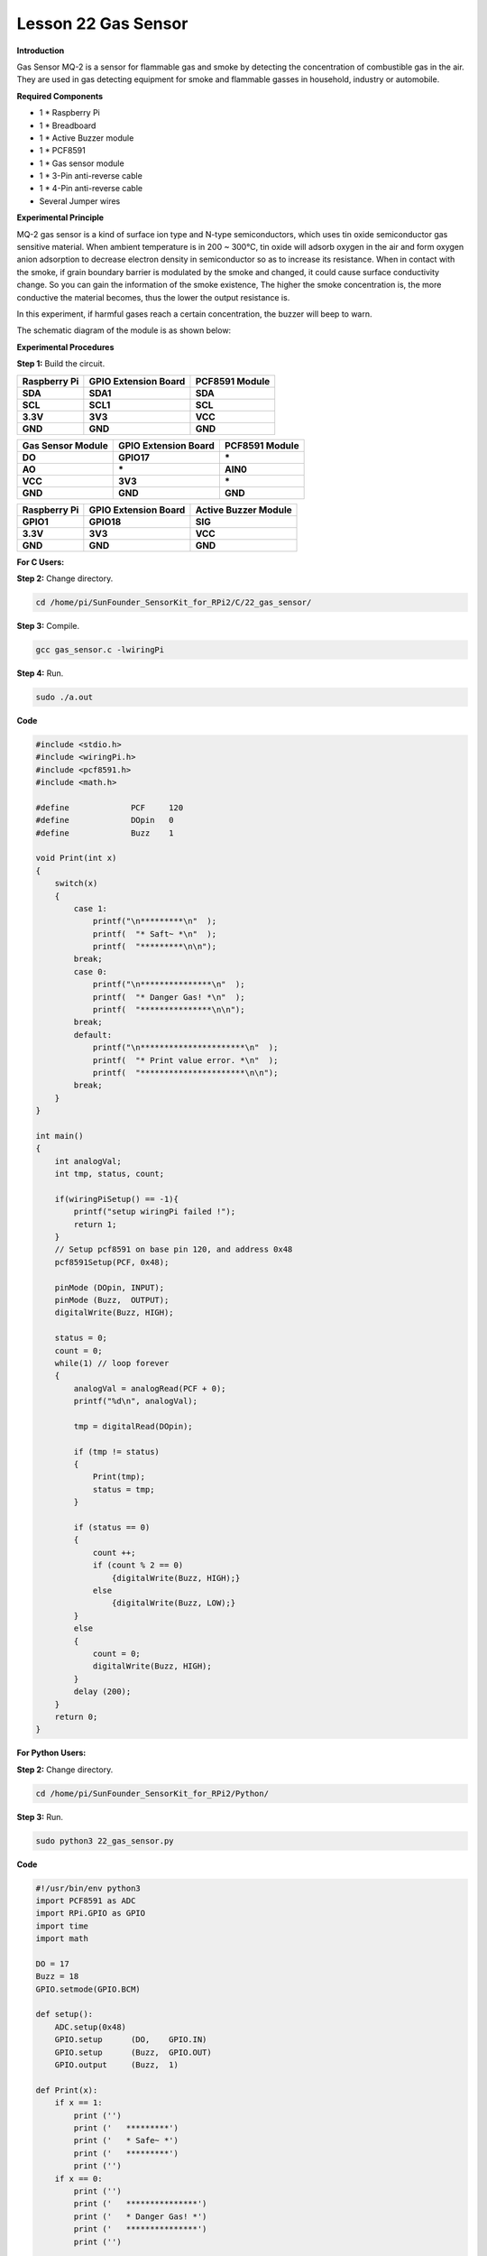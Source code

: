 Lesson 22 Gas Sensor
======================

**Introduction**

Gas Sensor MQ-2 is a sensor for flammable gas and smoke by detecting the
concentration of combustible gas in the air. They are used in gas
detecting equipment for smoke and flammable gasses in household,
industry or automobile.

.. image:: media/image197.png
   :width: 2.39028in
   :height: 1.45833in

**Required Components**

- 1 \* Raspberry Pi

- 1 \* Breadboard

- 1 \* Active Buzzer module

- 1 \* PCF8591

- 1 \* Gas sensor module

- 1 \* 3-Pin anti-reverse cable

- 1 \* 4-Pin anti-reverse cable

- Several Jumper wires

**Experimental Principle**

MQ-2 gas sensor is a kind of surface ion type and N-type semiconductors,
which uses tin oxide semiconductor gas sensitive material. When ambient
temperature is in 200 ~ 300℃, tin oxide will adsorb oxygen in the air
and form oxygen anion adsorption to decrease electron density in
semiconductor so as to increase its resistance. When in contact with the
smoke, if grain boundary barrier is modulated by the smoke and changed,
it could cause surface conductivity change. So you can gain the
information of the smoke existence, The higher the smoke concentration
is, the more conductive the material becomes, thus the lower the output
resistance is.

In this experiment, if harmful gases reach a certain concentration, the
buzzer will beep to warn.

The schematic diagram of the module is as shown below:

.. image:: media/image198.png
   :width: 6.73611in
   :height: 3.39583in

**Experimental Procedures**

**Step 1:** Build the circuit.

+-----------------------+----------------------+----------------------+
| **Raspberry Pi**      | **GPIO Extension     | **PCF8591 Module**   |
|                       | Board**              |                      |
+-----------------------+----------------------+----------------------+
| **SDA**               | **SDA1**             | **SDA**              |
+-----------------------+----------------------+----------------------+
| **SCL**               | **SCL1**             | **SCL**              |
+-----------------------+----------------------+----------------------+
| **3.3V**              | **3V3**              | **VCC**              |
+-----------------------+----------------------+----------------------+
| **GND**               | **GND**              | **GND**              |
+-----------------------+----------------------+----------------------+

+----------------------+-----------------------+-----------------------+
| **Gas Sensor         | **GPIO Extension      | **PCF8591 Module**    |
| Module**             | Board**               |                       |
+----------------------+-----------------------+-----------------------+
| **DO**               | **GPIO17**            | **\***                |
+----------------------+-----------------------+-----------------------+
| **AO**               | **\***                | **AIN0**              |
+----------------------+-----------------------+-----------------------+
| **VCC**              | **3V3**               | **\***                |
+----------------------+-----------------------+-----------------------+
| **GND**              | **GND**               | **GND**               |
+----------------------+-----------------------+-----------------------+

+-----------------------+----------------------+----------------------+
| **Raspberry Pi**      | **GPIO Extension     | **Active Buzzer      |
|                       | Board**              | Module**             |
+-----------------------+----------------------+----------------------+
| **GPIO1**             | **GPIO18**           | **SIG**              |
+-----------------------+----------------------+----------------------+
| **3.3V**              | **3V3**              | **VCC**              |
+-----------------------+----------------------+----------------------+
| **GND**               | **GND**              | **GND**              |
+-----------------------+----------------------+----------------------+

.. image:: media/image199.png
   :width: 450

**For C Users:**

**Step 2:** Change directory.

.. code-block::

    cd /home/pi/SunFounder_SensorKit_for_RPi2/C/22_gas_sensor/

**Step 3:** Compile.

.. code-block::

    gcc gas_sensor.c -lwiringPi

**Step 4:** Run.

.. code-block::

    sudo ./a.out

**Code**

.. code-block:: c

    #include <stdio.h>
    #include <wiringPi.h>
    #include <pcf8591.h>
    #include <math.h>

    #define		PCF     120
    #define		DOpin	0
    #define		Buzz	1

    void Print(int x)
    {
        switch(x)
        {
            case 1:
                printf("\n*********\n"  );
                printf(  "* Saft~ *\n"  );
                printf(  "*********\n\n");
            break;
            case 0:
                printf("\n***************\n"  );
                printf(  "* Danger Gas! *\n"  );
                printf(  "***************\n\n");
            break;
            default:
                printf("\n**********************\n"  );
                printf(  "* Print value error. *\n"  );
                printf(  "**********************\n\n");
            break;
        }
    }

    int main()
    {
        int analogVal;
        int tmp, status, count;
        
        if(wiringPiSetup() == -1){
            printf("setup wiringPi failed !");
            return 1;
        }
        // Setup pcf8591 on base pin 120, and address 0x48
        pcf8591Setup(PCF, 0x48);

        pinMode (DOpin,	INPUT);
        pinMode (Buzz,	OUTPUT);
        digitalWrite(Buzz, HIGH);

        status = 0;
        count = 0;
        while(1) // loop forever
        {
            analogVal = analogRead(PCF + 0);
            printf("%d\n", analogVal);

            tmp = digitalRead(DOpin);

            if (tmp != status)
            {
                Print(tmp);
                status = tmp;
            }
            
            if (status == 0)
            {
                count ++;
                if (count % 2 == 0)
                    {digitalWrite(Buzz, HIGH);}
                else
                    {digitalWrite(Buzz, LOW);}
            }
            else
            {
                count = 0;
                digitalWrite(Buzz, HIGH);
            }
            delay (200);
        }
        return 0;
    }

**For Python Users:**

**Step 2:** Change directory.

.. code-block::

    cd /home/pi/SunFounder_SensorKit_for_RPi2/Python/

**Step 3:** Run.

.. code-block::

    sudo python3 22_gas_sensor.py

**Code**

.. code-block:: python

    #!/usr/bin/env python3
    import PCF8591 as ADC
    import RPi.GPIO as GPIO
    import time
    import math

    DO = 17
    Buzz = 18
    GPIO.setmode(GPIO.BCM)

    def setup():
        ADC.setup(0x48)
        GPIO.setup	(DO, 	GPIO.IN)
        GPIO.setup	(Buzz, 	GPIO.OUT)
        GPIO.output	(Buzz,	1)

    def Print(x):
        if x == 1:
            print ('')
            print ('   *********')
            print ('   * Safe~ *')
            print ('   *********')
            print ('')
        if x == 0:
            print ('')
            print ('   ***************')
            print ('   * Danger Gas! *')
            print ('   ***************')
            print ('')

    def loop():
        status = 1
        count = 0
        while True:
            print (ADC.read(0))
            
            tmp = GPIO.input(DO)
            if tmp != status:
                Print(tmp)
                status = tmp
            if status == 0:
                count += 1
                if count % 2 == 0:
                    GPIO.output(Buzz, 1)
                else:
                    GPIO.output(Buzz, 0)
            else:
                GPIO.output(Buzz, 1)
                count = 0
                    
            time.sleep(0.2)

    def destroy():
        GPIO.output(Buzz, 1)
        GPIO.cleanup()

    if __name__ == '__main__':
        try:
            setup()
            loop()
        except KeyboardInterrupt: 
            destroy()

Place a lighter close to the MQ-2 gas sensor, and press the switch to
release gasses. A value between 0 and 255 will be displayed on the
screen. If harmful gases reach a certain concentration, the buzzer will
beep, and “Danger Gas!” will be printed on the screen.

You can also turn the shaft of the potentiometer on the module to raise
or reduce the concentration threshold.

The MQ-2 gas sensor needs to be heated up for a while. Wait until the
value printed on screen stays steady and the sensor gets warm, which
means it can work normally and sensitively at that time.

.. note:: 
    It is normal that the gas sensor generates heat. Actually, the higher the temperature is, the sensor is more sensitive.

.. image:: media/image200.jpeg